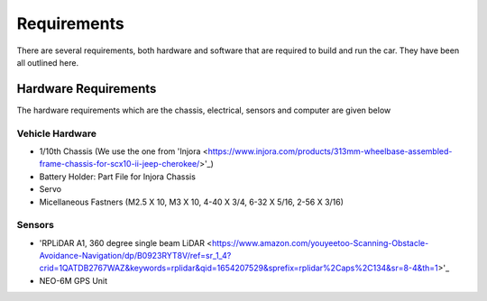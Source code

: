 Requirements
============

There are several requirements, both hardware and software that are required to build and run the car. They have been all outlined here.

Hardware Requirements
---------------------

The hardware requirements which are the chassis, electrical, sensors and computer are given below

Vehicle Hardware
^^^^^^^^^^^^^^^^
* 1/10th Chassis (We use the one from 'Injora <https://www.injora.com/products/313mm-wheelbase-assembled-frame-chassis-for-scx10-ii-jeep-cherokee/>'_)
* Battery Holder: Part File for Injora Chassis
* Servo
* Micellaneous Fastners (M2.5 X 10, M3 X 10, 4-40 X 3/4, 6-32 X 5/16, 2-56 X 3/16)

Sensors
^^^^^^^
* 'RPLiDAR A1, 360 degree single beam LiDAR <https://www.amazon.com/youyeetoo-Scanning-Obstacle-Avoidance-Navigation/dp/B0923RYT8V/ref=sr_1_4?crid=1QATDB2767WAZ&keywords=rplidar&qid=1654207529&sprefix=rplidar%2Caps%2C134&sr=8-4&th=1>'_
*  NEO-6M GPS Unit 